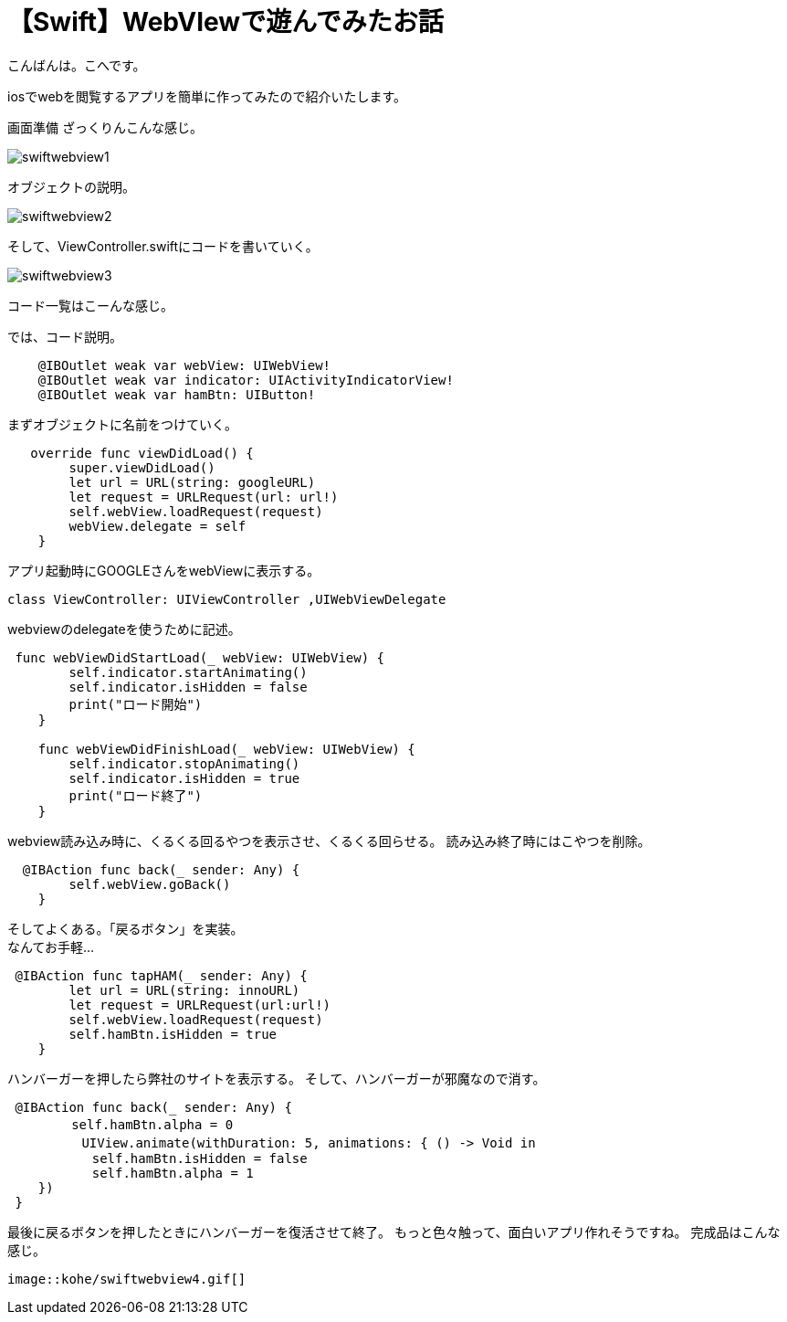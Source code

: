 = 【Swift】WebVIewで遊んでみたお話
:published_at: 2017-01-19
:hp-alt-title: SwiftWebView
:hp-tags: Swift,WebView,kohe


こんばんは。こへです。 +




iosでwebを閲覧するアプリを簡単に作ってみたので紹介いたします。

画面準備
ざっくりんこんな感じ。


image::kohe/swiftwebview1.png[]



オブジェクトの説明。



image::kohe/swiftwebview2.png[]



そして、ViewController.swiftにコードを書いていく。




image::kohe/swiftwebview3.png[]




コード一覧はこーんな感じ。

では、コード説明。

```
    @IBOutlet weak var webView: UIWebView!
    @IBOutlet weak var indicator: UIActivityIndicatorView!
    @IBOutlet weak var hamBtn: UIButton!
    
```

まずオブジェクトに名前をつけていく。

```
   override func viewDidLoad() {
        super.viewDidLoad()
        let url = URL(string: googleURL)
        let request = URLRequest(url: url!)
        self.webView.loadRequest(request)
        webView.delegate = self
    }
    
```

アプリ起動時にGOOGLEさんをwebViewに表示する。

```
class ViewController: UIViewController ,UIWebViewDelegate
```

webviewのdelegateを使うために記述。

```
 func webViewDidStartLoad(_ webView: UIWebView) {
        self.indicator.startAnimating()
        self.indicator.isHidden = false
        print("ロード開始")
    }
    
    func webViewDidFinishLoad(_ webView: UIWebView) {
        self.indicator.stopAnimating()
        self.indicator.isHidden = true
        print("ロード終了")
    }
```

webview読み込み時に、くるくる回るやつを表示させ、くるくる回らせる。
読み込み終了時にはこやつを削除。


```
  @IBAction func back(_ sender: Any) {
        self.webView.goBack()
    }
```

そしてよくある。「戻るボタン」を実装。 +
なんてお手軽…


```
 @IBAction func tapHAM(_ sender: Any) {
        let url = URL(string: innoURL)
        let request = URLRequest(url:url!)
        self.webView.loadRequest(request)
        self.hamBtn.isHidden = true
    }
```

ハンバーガーを押したら弊社のサイトを表示する。
そして、ハンバーガーが邪魔なので消す。


```
 @IBAction func back(_ sender: Any) {
　　     self.hamBtn.alpha = 0
   　     UIView.animate(withDuration: 5, animations: { () -> Void in
           self.hamBtn.isHidden = false
           self.hamBtn.alpha = 1
    })
 }
    
```

最後に戻るボタンを押したときにハンバーガーを復活させて終了。
もっと色々触って、面白いアプリ作れそうですね。
完成品はこんな感じ。
```

image::kohe/swiftwebview4.gif[]

